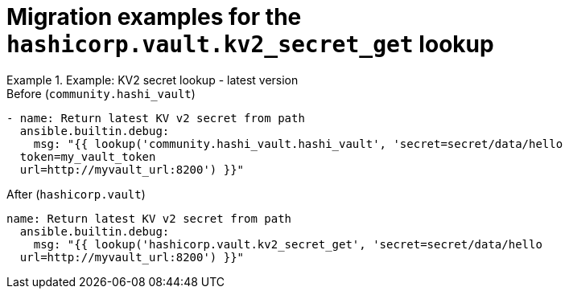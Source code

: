 :_mod-docs-content-type: CONCEPT

[id="vault-migration-examples-secret-get-lookup"]

= Migration examples for the `hashicorp.vault.kv2_secret_get` lookup

[role="_abstract"]

.Example: KV2 secret lookup - latest version
[example]

Before (`community.hashi_vault`)

----
- name: Return latest KV v2 secret from path
  ansible.builtin.debug:
    msg: "{{ lookup('community.hashi_vault.hashi_vault', 'secret=secret/data/hello 
  token=my_vault_token 
  url=http://myvault_url:8200') }}"
----

After (`hashicorp.vault`)

----
name: Return latest KV v2 secret from path
  ansible.builtin.debug:
    msg: "{{ lookup('hashicorp.vault.kv2_secret_get', 'secret=secret/data/hello 
  url=http://myvault_url:8200') }}"
----